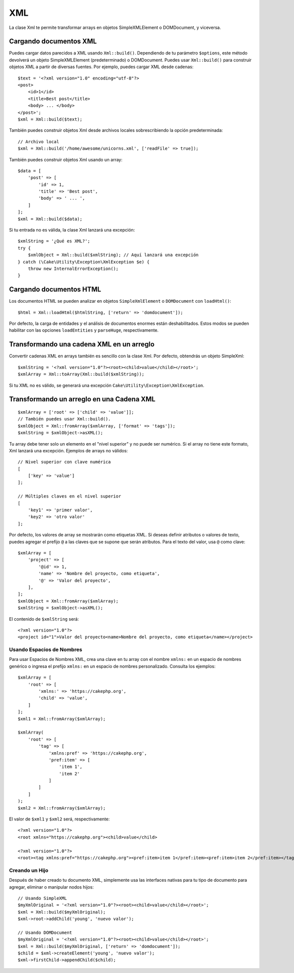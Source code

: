 XML
###

.. php:namespace:: Cake\Utility

.. php:class:: Xml

La clase Xml te permite transformar arrays en objetos SimpleXMLElement o
DOMDocument, y viceversa.

Cargando documentos XML
=======================

.. php:staticmethod:: build($input, array $options = [])

Puedes cargar datos parecidos a XML usando ``Xml::build()``. Dependiendo de tu
parámetro ``$options``, este método devolverá un objeto SimpleXMLElement (predeterminado)
o DOMDocument. Puedes usar ``Xml::build()`` para construir objetos XML
a partir de diversas fuentes. Por ejemplo, puedes cargar XML desde
cadenas::

    $text = '<?xml version="1.0" encoding="utf-8"?>
    <post>
        <id>1</id>
        <title>Best post</title>
        <body> ... </body>
    </post>';
    $xml = Xml::build($text);

También puedes construir objetos Xml desde archivos locales sobrescribiendo la opción predeterminada::

    // Archivo local
    $xml = Xml::build('/home/awesome/unicorns.xml', ['readFile' => true]);

También puedes construir objetos Xml usando un array::

    $data = [
        'post' => [
            'id' => 1,
            'title' => 'Best post',
            'body' => ' ... ',
        ]
    ];
    $xml = Xml::build($data);

Si tu entrada no es válida, la clase Xml lanzará una excepción::

    $xmlString = '¿Qué es XML?';
    try {
        $xmlObject = Xml::build($xmlString); // Aquí lanzará una excepción
    } catch (\Cake\Utility\Exception\XmlException $e) {
        throw new InternalErrorException();
    }

.. nota::

    `DOMDocument <https://php.net/domdocument>`_ y
    `SimpleXML <https://php.net/simplexml>`_ implementan APIs diferentes.
    Asegúrate de usar los métodos correctos en el objeto que solicitas de Xml.

Cargando documentos HTML
========================

Los documentos HTML se pueden analizar en objetos ``SimpleXmlElement`` o ``DOMDocument``
con ``loadHtml()``::

    $html = Xml::loadHtml($htmlString, ['return' => 'domdocument']);

Por defecto, la carga de entidades y el análisis de documentos enormes están deshabilitados. Estos modos
se pueden habilitar con las opciones ``loadEntities`` y ``parseHuge``, respectivamente.

Transformando una cadena XML en un arreglo
==========================================

.. php:staticmethod:: toArray($obj);

Convertir cadenas XML en arrays también es sencillo con la clase Xml. Por
defecto, obtendrás un objeto SimpleXml::

    $xmlString = '<?xml version="1.0"?><root><child>value</child></root>';
    $xmlArray = Xml::toArray(Xml::build($xmlString));

Si tu XML no es válido, se generará una excepción ``Cake\Utility\Exception\XmlException``.

Transformando un arreglo en una Cadena XML
==========================================

::

    $xmlArray = ['root' => ['child' => 'value']];
    // También puedes usar Xml::build().
    $xmlObject = Xml::fromArray($xmlArray, ['format' => 'tags']);
    $xmlString = $xmlObject->asXML();

Tu array debe tener solo un elemento en el "nivel superior" y no puede ser
numérico. Si el array no tiene este formato, Xml lanzará una excepción.
Ejemplos de arrays no válidos::

    // Nivel superior con clave numérica
    [
        ['key' => 'value']
    ];

    // Múltiples claves en el nivel superior
    [
        'key1' => 'primer valor',
        'key2' => 'otro valor'
    ];

Por defecto, los valores de array se mostrarán como etiquetas XML. Si deseas definir
atributos o valores de texto, puedes agregar el prefijo ``@`` a las claves que se supone
que serán atributos. Para el texto del valor, usa ``@`` como clave::

    $xmlArray = [
        'project' => [
            '@id' => 1,
            'name' => 'Nombre del proyecto, como etiqueta',
            '@' => 'Valor del proyecto',
        ],
    ];
    $xmlObject = Xml::fromArray($xmlArray);
    $xmlString = $xmlObject->asXML();

El contenido de ``$xmlString`` será::

    <?xml version="1.0"?>
    <project id="1">Valor del proyecto<name>Nombre del proyecto, como etiqueta</name></project>

Usando Espacios de Nombres
--------------------------

Para usar Espacios de Nombres XML, crea una clave en tu array con el nombre ``xmlns:``
en un espacio de nombres genérico o ingresa el prefijo ``xmlns:`` en un espacio de nombres personalizado. Consulta
los ejemplos::

    $xmlArray = [
        'root' => [
            'xmlns:' => 'https://cakephp.org',
            'child' => 'value',
        ]
    ];
    $xml1 = Xml::fromArray($xmlArray);

    $xmlArray(
        'root' => [
            'tag' => [
                'xmlns:pref' => 'https://cakephp.org',
                'pref:item' => [
                    'item 1',
                    'item 2'
                ]
            ]
        ]
    );
    $xml2 = Xml::fromArray($xmlArray);

El valor de ``$xml1`` y ``$xml2`` será, respectivamente::

    <?xml version="1.0"?>
    <root xmlns="https://cakephp.org"><child>value</child>

    <?xml version="1.0"?>
    <root><tag xmlns:pref="https://cakephp.org"><pref:item>item 1</pref:item><pref:item>item 2</pref:item></tag></root>

Creando un Hijo
---------------

Después de haber creado tu documento XML, simplemente usa las interfaces nativas para
tu tipo de documento para agregar, eliminar o manipular nodos hijos::

    // Usando SimpleXML
    $myXmlOriginal = '<?xml version="1.0"?><root><child>value</child></root>';
    $xml = Xml::build($myXmlOriginal);
    $xml->root->addChild('young', 'nuevo valor');

    // Usando DOMDocument
    $myXmlOriginal = '<?xml version="1.0"?><root><child>value</child></root>';
    $xml = Xml::build($myXmlOriginal, ['return' => 'domdocument']);
    $child = $xml->createElement('young', 'nuevo valor');
    $xml->firstChild->appendChild($child);


.. meta::
    :title lang=es: Xml
    :keywords lang=es: arreglo php, clase Xml, objetos Xml, XML de publicación, objeto Xml, cadena de URL, cadena de datos, analizador XML, PHP 5, constructor, PHP XML, CakePHP, archivo PHP, método
